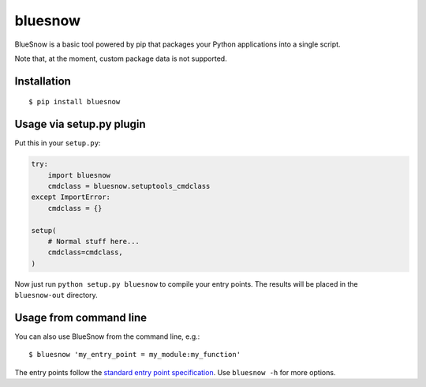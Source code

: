 bluesnow
========

BlueSnow is a basic tool powered by pip that packages your Python applications into a
single script.

Note that, at the moment, custom package data is not supported.

Installation
************

::

  $ pip install bluesnow

Usage via setup.py plugin
*************************

Put this in your ``setup.py``:

.. code-block:: python

  try:
      import bluesnow
      cmdclass = bluesnow.setuptools_cmdclass
  except ImportError:
      cmdclass = {}

  setup(
      # Normal stuff here...
      cmdclass=cmdclass,
  )

Now just run ``python setup.py bluesnow`` to compile your entry points. The results will
be placed in the ``bluesnow-out`` directory.

Usage from command line
***********************

You can also use BlueSnow from the command line, e.g.::

  $ bluesnow 'my_entry_point = my_module:my_function'

The entry points follow the `standard entry point specification
<http://setuptools.readthedocs.io/en/latest/pkg_resources.html#creating-and-parsing>`_. Use
``bluesnow -h`` for more options.

